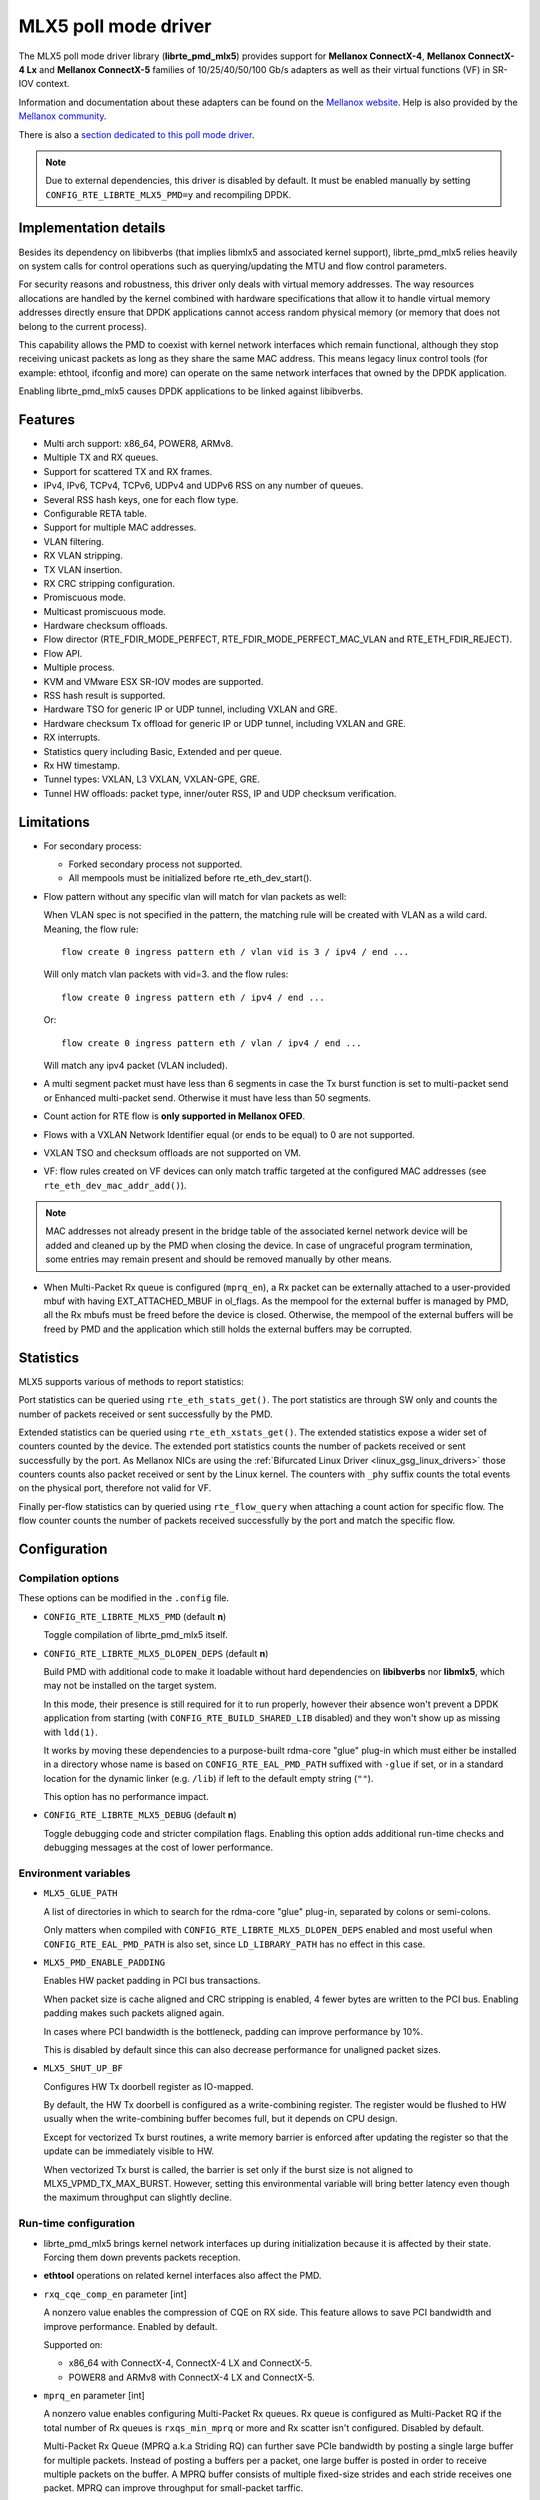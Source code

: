 ..  SPDX-License-Identifier: BSD-3-Clause
    Copyright 2015 6WIND S.A.
    Copyright 2015 Mellanox Technologies, Ltd

MLX5 poll mode driver
=====================

The MLX5 poll mode driver library (**librte_pmd_mlx5**) provides support
for **Mellanox ConnectX-4**, **Mellanox ConnectX-4 Lx** and **Mellanox
ConnectX-5** families of 10/25/40/50/100 Gb/s adapters as well as their
virtual functions (VF) in SR-IOV context.

Information and documentation about these adapters can be found on the
`Mellanox website <http://www.mellanox.com>`__. Help is also provided by the
`Mellanox community <http://community.mellanox.com/welcome>`__.

There is also a `section dedicated to this poll mode driver
<http://www.mellanox.com/page/products_dyn?product_family=209&mtag=pmd_for_dpdk>`__.

.. note::

   Due to external dependencies, this driver is disabled by default. It must
   be enabled manually by setting ``CONFIG_RTE_LIBRTE_MLX5_PMD=y`` and
   recompiling DPDK.

Implementation details
----------------------

Besides its dependency on libibverbs (that implies libmlx5 and associated
kernel support), librte_pmd_mlx5 relies heavily on system calls for control
operations such as querying/updating the MTU and flow control parameters.

For security reasons and robustness, this driver only deals with virtual
memory addresses. The way resources allocations are handled by the kernel
combined with hardware specifications that allow it to handle virtual memory
addresses directly ensure that DPDK applications cannot access random
physical memory (or memory that does not belong to the current process).

This capability allows the PMD to coexist with kernel network interfaces
which remain functional, although they stop receiving unicast packets as
long as they share the same MAC address.
This means legacy linux control tools (for example: ethtool, ifconfig and
more) can operate on the same network interfaces that owned by the DPDK
application.

Enabling librte_pmd_mlx5 causes DPDK applications to be linked against
libibverbs.

Features
--------

- Multi arch support: x86_64, POWER8, ARMv8.
- Multiple TX and RX queues.
- Support for scattered TX and RX frames.
- IPv4, IPv6, TCPv4, TCPv6, UDPv4 and UDPv6 RSS on any number of queues.
- Several RSS hash keys, one for each flow type.
- Configurable RETA table.
- Support for multiple MAC addresses.
- VLAN filtering.
- RX VLAN stripping.
- TX VLAN insertion.
- RX CRC stripping configuration.
- Promiscuous mode.
- Multicast promiscuous mode.
- Hardware checksum offloads.
- Flow director (RTE_FDIR_MODE_PERFECT, RTE_FDIR_MODE_PERFECT_MAC_VLAN and
  RTE_ETH_FDIR_REJECT).
- Flow API.
- Multiple process.
- KVM and VMware ESX SR-IOV modes are supported.
- RSS hash result is supported.
- Hardware TSO for generic IP or UDP tunnel, including VXLAN and GRE.
- Hardware checksum Tx offload for generic IP or UDP tunnel, including VXLAN and GRE.
- RX interrupts.
- Statistics query including Basic, Extended and per queue.
- Rx HW timestamp.
- Tunnel types: VXLAN, L3 VXLAN, VXLAN-GPE, GRE.
- Tunnel HW offloads: packet type, inner/outer RSS, IP and UDP checksum verification.

Limitations
-----------

- For secondary process:

  - Forked secondary process not supported.
  - All mempools must be initialized before rte_eth_dev_start().

- Flow pattern without any specific vlan will match for vlan packets as well:

  When VLAN spec is not specified in the pattern, the matching rule will be created with VLAN as a wild card.
  Meaning, the flow rule::

        flow create 0 ingress pattern eth / vlan vid is 3 / ipv4 / end ...

  Will only match vlan packets with vid=3. and the flow rules::

        flow create 0 ingress pattern eth / ipv4 / end ...

  Or::

        flow create 0 ingress pattern eth / vlan / ipv4 / end ...

  Will match any ipv4 packet (VLAN included).

- A multi segment packet must have less than 6 segments in case the Tx burst function
  is set to multi-packet send or Enhanced multi-packet send. Otherwise it must have
  less than 50 segments.

- Count action for RTE flow is **only supported in Mellanox OFED**.

- Flows with a VXLAN Network Identifier equal (or ends to be equal)
  to 0 are not supported.

- VXLAN TSO and checksum offloads are not supported on VM.

- VF: flow rules created on VF devices can only match traffic targeted at the
  configured MAC addresses (see ``rte_eth_dev_mac_addr_add()``).

.. note::

   MAC addresses not already present in the bridge table of the associated
   kernel network device will be added and cleaned up by the PMD when closing
   the device. In case of ungraceful program termination, some entries may
   remain present and should be removed manually by other means.

- When Multi-Packet Rx queue is configured (``mprq_en``), a Rx packet can be
  externally attached to a user-provided mbuf with having EXT_ATTACHED_MBUF in
  ol_flags. As the mempool for the external buffer is managed by PMD, all the
  Rx mbufs must be freed before the device is closed. Otherwise, the mempool of
  the external buffers will be freed by PMD and the application which still
  holds the external buffers may be corrupted.

Statistics
----------

MLX5 supports various of methods to report statistics:

Port statistics can be queried using ``rte_eth_stats_get()``. The port statistics are through SW only and counts the number of packets received or sent successfully by the PMD.

Extended statistics can be queried using ``rte_eth_xstats_get()``. The extended statistics expose a wider set of counters counted by the device. The extended port statistics counts the number of packets received or sent successfully by the port. As Mellanox NICs are using the :ref:`Bifurcated Linux Driver <linux_gsg_linux_drivers>` those counters counts also packet received or sent by the Linux kernel. The counters with ``_phy`` suffix counts the total events on the physical port, therefore not valid for VF.

Finally per-flow statistics can by queried using ``rte_flow_query`` when attaching a count action for specific flow. The flow counter counts the number of packets received successfully by the port and match the specific flow.

Configuration
-------------

Compilation options
~~~~~~~~~~~~~~~~~~~

These options can be modified in the ``.config`` file.

- ``CONFIG_RTE_LIBRTE_MLX5_PMD`` (default **n**)

  Toggle compilation of librte_pmd_mlx5 itself.

- ``CONFIG_RTE_LIBRTE_MLX5_DLOPEN_DEPS`` (default **n**)

  Build PMD with additional code to make it loadable without hard
  dependencies on **libibverbs** nor **libmlx5**, which may not be installed
  on the target system.

  In this mode, their presence is still required for it to run properly,
  however their absence won't prevent a DPDK application from starting (with
  ``CONFIG_RTE_BUILD_SHARED_LIB`` disabled) and they won't show up as
  missing with ``ldd(1)``.

  It works by moving these dependencies to a purpose-built rdma-core "glue"
  plug-in which must either be installed in a directory whose name is based
  on ``CONFIG_RTE_EAL_PMD_PATH`` suffixed with ``-glue`` if set, or in a
  standard location for the dynamic linker (e.g. ``/lib``) if left to the
  default empty string (``""``).

  This option has no performance impact.

- ``CONFIG_RTE_LIBRTE_MLX5_DEBUG`` (default **n**)

  Toggle debugging code and stricter compilation flags. Enabling this option
  adds additional run-time checks and debugging messages at the cost of
  lower performance.

Environment variables
~~~~~~~~~~~~~~~~~~~~~

- ``MLX5_GLUE_PATH``

  A list of directories in which to search for the rdma-core "glue" plug-in,
  separated by colons or semi-colons.

  Only matters when compiled with ``CONFIG_RTE_LIBRTE_MLX5_DLOPEN_DEPS``
  enabled and most useful when ``CONFIG_RTE_EAL_PMD_PATH`` is also set,
  since ``LD_LIBRARY_PATH`` has no effect in this case.

- ``MLX5_PMD_ENABLE_PADDING``

  Enables HW packet padding in PCI bus transactions.

  When packet size is cache aligned and CRC stripping is enabled, 4 fewer
  bytes are written to the PCI bus. Enabling padding makes such packets
  aligned again.

  In cases where PCI bandwidth is the bottleneck, padding can improve
  performance by 10%.

  This is disabled by default since this can also decrease performance for
  unaligned packet sizes.

- ``MLX5_SHUT_UP_BF``

  Configures HW Tx doorbell register as IO-mapped.

  By default, the HW Tx doorbell is configured as a write-combining register.
  The register would be flushed to HW usually when the write-combining buffer
  becomes full, but it depends on CPU design.

  Except for vectorized Tx burst routines, a write memory barrier is enforced
  after updating the register so that the update can be immediately visible to
  HW.

  When vectorized Tx burst is called, the barrier is set only if the burst size
  is not aligned to MLX5_VPMD_TX_MAX_BURST. However, setting this environmental
  variable will bring better latency even though the maximum throughput can
  slightly decline.

Run-time configuration
~~~~~~~~~~~~~~~~~~~~~~

- librte_pmd_mlx5 brings kernel network interfaces up during initialization
  because it is affected by their state. Forcing them down prevents packets
  reception.

- **ethtool** operations on related kernel interfaces also affect the PMD.

- ``rxq_cqe_comp_en`` parameter [int]

  A nonzero value enables the compression of CQE on RX side. This feature
  allows to save PCI bandwidth and improve performance. Enabled by default.

  Supported on:

  - x86_64 with ConnectX-4, ConnectX-4 LX and ConnectX-5.
  - POWER8 and ARMv8 with ConnectX-4 LX and ConnectX-5.

- ``mprq_en`` parameter [int]

  A nonzero value enables configuring Multi-Packet Rx queues. Rx queue is
  configured as Multi-Packet RQ if the total number of Rx queues is
  ``rxqs_min_mprq`` or more and Rx scatter isn't configured. Disabled by
  default.

  Multi-Packet Rx Queue (MPRQ a.k.a Striding RQ) can further save PCIe bandwidth
  by posting a single large buffer for multiple packets. Instead of posting a
  buffers per a packet, one large buffer is posted in order to receive multiple
  packets on the buffer. A MPRQ buffer consists of multiple fixed-size strides
  and each stride receives one packet. MPRQ can improve throughput for
  small-packet tarffic.

  When MPRQ is enabled, max_rx_pkt_len can be larger than the size of
  user-provided mbuf even if DEV_RX_OFFLOAD_SCATTER isn't enabled. PMD will
  configure large stride size enough to accommodate max_rx_pkt_len as long as
  device allows. Note that this can waste system memory compared to enabling Rx
  scatter and multi-segment packet.

- ``mprq_log_stride_num`` parameter [int]

  Log 2 of the number of strides for Multi-Packet Rx queue. Configuring more
  strides can reduce PCIe tarffic further. If configured value is not in the
  range of device capability, the default value will be set with a warning
  message. The default value is 4 which is 16 strides per a buffer, valid only
  if ``mprq_en`` is set.

  The size of Rx queue should be bigger than the number of strides.

- ``mprq_max_memcpy_len`` parameter [int]

  The maximum length of packet to memcpy in case of Multi-Packet Rx queue. Rx
  packet is mem-copied to a user-provided mbuf if the size of Rx packet is less
  than or equal to this parameter. Otherwise, PMD will attach the Rx packet to
  the mbuf by external buffer attachment - ``rte_pktmbuf_attach_extbuf()``.
  A mempool for external buffers will be allocated and managed by PMD. If Rx
  packet is externally attached, ol_flags field of the mbuf will have
  EXT_ATTACHED_MBUF and this flag must be preserved. ``RTE_MBUF_HAS_EXTBUF()``
  checks the flag. The default value is 128, valid only if ``mprq_en`` is set.

- ``rxqs_min_mprq`` parameter [int]

  Configure Rx queues as Multi-Packet RQ if the total number of Rx queues is
  greater or equal to this value. The default value is 12, valid only if
  ``mprq_en`` is set.

- ``txq_inline`` parameter [int]

  Amount of data to be inlined during TX operations. Improves latency.
  Can improve PPS performance when PCI back pressure is detected and may be
  useful for scenarios involving heavy traffic on many queues.

  Because additional software logic is necessary to handle this mode, this
  option should be used with care, as it can lower performance when back
  pressure is not expected.

- ``txqs_min_inline`` parameter [int]

  Enable inline send only when the number of TX queues is greater or equal
  to this value.

  This option should be used in combination with ``txq_inline`` above.

  On ConnectX-4, ConnectX-4 LX and ConnectX-5 without Enhanced MPW:

        - Disabled by default.
        - In case ``txq_inline`` is set recommendation is 4.

  On ConnectX-5 with Enhanced MPW:

        - Set to 8 by default.

- ``txq_mpw_en`` parameter [int]

  A nonzero value enables multi-packet send (MPS) for ConnectX-4 Lx and
  enhanced multi-packet send (Enhanced MPS) for ConnectX-5. MPS allows the
  TX burst function to pack up multiple packets in a single descriptor
  session in order to save PCI bandwidth and improve performance at the
  cost of a slightly higher CPU usage. When ``txq_inline`` is set along
  with ``txq_mpw_en``, TX burst function tries to copy entire packet data
  on to TX descriptor instead of including pointer of packet only if there
  is enough room remained in the descriptor. ``txq_inline`` sets
  per-descriptor space for either pointers or inlined packets. In addition,
  Enhanced MPS supports hybrid mode - mixing inlined packets and pointers
  in the same descriptor.

  This option cannot be used with certain offloads such as ``DEV_TX_OFFLOAD_TCP_TSO,
  DEV_TX_OFFLOAD_VXLAN_TNL_TSO, DEV_TX_OFFLOAD_GRE_TNL_TSO, DEV_TX_OFFLOAD_VLAN_INSERT``.
  When those offloads are requested the MPS send function will not be used.

  It is currently only supported on the ConnectX-4 Lx and ConnectX-5
  families of adapters. Enabled by default.

- ``txq_mpw_hdr_dseg_en`` parameter [int]

  A nonzero value enables including two pointers in the first block of TX
  descriptor. This can be used to lessen CPU load for memory copy.

  Effective only when Enhanced MPS is supported. Disabled by default.

- ``txq_max_inline_len`` parameter [int]

  Maximum size of packet to be inlined. This limits the size of packet to
  be inlined. If the size of a packet is larger than configured value, the
  packet isn't inlined even though there's enough space remained in the
  descriptor. Instead, the packet is included with pointer.

  Effective only when Enhanced MPS is supported. The default value is 256.

- ``tx_vec_en`` parameter [int]

  A nonzero value enables Tx vector on ConnectX-5 only NIC if the number of
  global Tx queues on the port is lesser than MLX5_VPMD_MIN_TXQS.

  This option cannot be used with certain offloads such as ``DEV_TX_OFFLOAD_TCP_TSO,
  DEV_TX_OFFLOAD_VXLAN_TNL_TSO, DEV_TX_OFFLOAD_GRE_TNL_TSO, DEV_TX_OFFLOAD_VLAN_INSERT``.
  When those offloads are requested the MPS send function will not be used.

  Enabled by default on ConnectX-5.

- ``rx_vec_en`` parameter [int]

  A nonzero value enables Rx vector if the port is not configured in
  multi-segment otherwise this parameter is ignored.

  Enabled by default.

- ``vf_nl_en`` parameter [int]

  A nonzero value enables Netlink requests from the VF to add/remove MAC
  addresses or/and enable/disable promiscuous/all multicast on the Netdevice.
  Otherwise the relevant configuration must be run with Linux iproute2 tools.
  This is a prerequisite to receive this kind of traffic.

  Enabled by default, valid only on VF devices ignored otherwise.

- ``l3_vxlan_en`` parameter [int]

  A nonzero value allows L3 VXLAN and VXLAN-GPE flow creation. To enable
  L3 VXLAN or VXLAN-GPE, users has to configure firmware and enable this
  parameter. This is a prerequisite to receive this kind of traffic.

  Disabled by default.

Firmware configuration
~~~~~~~~~~~~~~~~~~~~~~

- L3 VXLAN and VXLAN-GPE destination UDP port

   .. code-block:: console

     mlxconfig -d <mst device> set IP_OVER_VXLAN_EN=1
     mlxconfig -d <mst device> set IP_OVER_VXLAN_PORT=<udp dport>

  Verify configurations are set:

   .. code-block:: console

     mlxconfig -d <mst device> query | grep IP_OVER_VXLAN
     IP_OVER_VXLAN_EN                    True(1)
     IP_OVER_VXLAN_PORT                  <udp dport>

Prerequisites
-------------

This driver relies on external libraries and kernel drivers for resources
allocations and initialization. The following dependencies are not part of
DPDK and must be installed separately:

- **libibverbs**

  User space Verbs framework used by librte_pmd_mlx5. This library provides
  a generic interface between the kernel and low-level user space drivers
  such as libmlx5.

  It allows slow and privileged operations (context initialization, hardware
  resources allocations) to be managed by the kernel and fast operations to
  never leave user space.

- **libmlx5**

  Low-level user space driver library for Mellanox ConnectX-4/ConnectX-5
  devices, it is automatically loaded by libibverbs.

  This library basically implements send/receive calls to the hardware
  queues.

- **Kernel modules**

  They provide the kernel-side Verbs API and low level device drivers that
  manage actual hardware initialization and resources sharing with user
  space processes.

  Unlike most other PMDs, these modules must remain loaded and bound to
  their devices:

  - mlx5_core: hardware driver managing Mellanox ConnectX-4/ConnectX-5
    devices and related Ethernet kernel network devices.
  - mlx5_ib: InifiniBand device driver.
  - ib_uverbs: user space driver for Verbs (entry point for libibverbs).

- **Firmware update**

  Mellanox OFED releases include firmware updates for ConnectX-4/ConnectX-5
  adapters.

  Because each release provides new features, these updates must be applied to
  match the kernel modules and libraries they come with.

.. note::

   Both libraries are BSD and GPL licensed. Linux kernel modules are GPL
   licensed.

Installation
~~~~~~~~~~~~

Either RDMA Core library with a recent enough Linux kernel release
(recommended) or Mellanox OFED, which provides compatibility with older
releases.

RMDA Core with Linux Kernel
^^^^^^^^^^^^^^^^^^^^^^^^^^^

- Minimal kernel version : v4.14 or the most recent 4.14-rc (see `Linux installation documentation`_)
- Minimal rdma-core version: v15+ commit 0c5f5765213a ("Merge pull request #227 from yishaih/tm")
  (see `RDMA Core installation documentation`_)

.. _`Linux installation documentation`: https://git.kernel.org/pub/scm/linux/kernel/git/stable/linux-stable.git/plain/Documentation/admin-guide/README.rst
.. _`RDMA Core installation documentation`: https://raw.githubusercontent.com/linux-rdma/rdma-core/master/README.md

Mellanox OFED
^^^^^^^^^^^^^

- Mellanox OFED version: **4.2, 4.3**.
- firmware version:

  - ConnectX-4: **12.21.1000** and above.
  - ConnectX-4 Lx: **14.21.1000** and above.
  - ConnectX-5: **16.21.1000** and above.
  - ConnectX-5 Ex: **16.21.1000** and above.

While these libraries and kernel modules are available on OpenFabrics
Alliance's `website <https://www.openfabrics.org/>`__ and provided by package
managers on most distributions, this PMD requires Ethernet extensions that
may not be supported at the moment (this is a work in progress).

`Mellanox OFED
<http://www.mellanox.com/page/products_dyn?product_family=26&mtag=linux>`__
includes the necessary support and should be used in the meantime. For DPDK,
only libibverbs, libmlx5, mlnx-ofed-kernel packages and firmware updates are
required from that distribution.

.. note::

   Several versions of Mellanox OFED are available. Installing the version
   this DPDK release was developed and tested against is strongly
   recommended. Please check the `prerequisites`_.

Supported NICs
--------------

* Mellanox(R) ConnectX(R)-4 10G MCX4111A-XCAT (1x10G)
* Mellanox(R) ConnectX(R)-4 10G MCX4121A-XCAT (2x10G)
* Mellanox(R) ConnectX(R)-4 25G MCX4111A-ACAT (1x25G)
* Mellanox(R) ConnectX(R)-4 25G MCX4121A-ACAT (2x25G)
* Mellanox(R) ConnectX(R)-4 40G MCX4131A-BCAT (1x40G)
* Mellanox(R) ConnectX(R)-4 40G MCX413A-BCAT (1x40G)
* Mellanox(R) ConnectX(R)-4 40G MCX415A-BCAT (1x40G)
* Mellanox(R) ConnectX(R)-4 50G MCX4131A-GCAT (1x50G)
* Mellanox(R) ConnectX(R)-4 50G MCX413A-GCAT (1x50G)
* Mellanox(R) ConnectX(R)-4 50G MCX414A-BCAT (2x50G)
* Mellanox(R) ConnectX(R)-4 50G MCX415A-GCAT (2x50G)
* Mellanox(R) ConnectX(R)-4 50G MCX416A-BCAT (2x50G)
* Mellanox(R) ConnectX(R)-4 50G MCX416A-GCAT (2x50G)
* Mellanox(R) ConnectX(R)-4 50G MCX415A-CCAT (1x100G)
* Mellanox(R) ConnectX(R)-4 100G MCX416A-CCAT (2x100G)
* Mellanox(R) ConnectX(R)-4 Lx 10G MCX4121A-XCAT (2x10G)
* Mellanox(R) ConnectX(R)-4 Lx 25G MCX4121A-ACAT (2x25G)
* Mellanox(R) ConnectX(R)-5 100G MCX556A-ECAT (2x100G)
* Mellanox(R) ConnectX(R)-5 Ex EN 100G MCX516A-CDAT (2x100G)

Quick Start Guide on OFED
-------------------------

1. Download latest Mellanox OFED. For more info check the  `prerequisites`_.


2. Install the required libraries and kernel modules either by installing
   only the required set, or by installing the entire Mellanox OFED:

   .. code-block:: console

        ./mlnxofedinstall --upstream-libs --dpdk

3. Verify the firmware is the correct one:

   .. code-block:: console

        ibv_devinfo

4. Verify all ports links are set to Ethernet:

   .. code-block:: console

        mlxconfig -d <mst device> query | grep LINK_TYPE
        LINK_TYPE_P1                        ETH(2)
        LINK_TYPE_P2                        ETH(2)

   Link types may have to be configured to Ethernet:

   .. code-block:: console

        mlxconfig -d <mst device> set LINK_TYPE_P1/2=1/2/3

        * LINK_TYPE_P1=<1|2|3> , 1=Infiniband 2=Ethernet 3=VPI(auto-sense)

   For hypervisors verify SR-IOV is enabled on the NIC:

   .. code-block:: console

        mlxconfig -d <mst device> query | grep SRIOV_EN
        SRIOV_EN                            True(1)

   If needed, set enable the set the relevant fields:

   .. code-block:: console

        mlxconfig -d <mst device> set SRIOV_EN=1 NUM_OF_VFS=16
        mlxfwreset -d <mst device> reset

5. Restart the driver:

   .. code-block:: console

        /etc/init.d/openibd restart

   or:

   .. code-block:: console

        service openibd restart

   If link type was changed, firmware must be reset as well:

   .. code-block:: console

        mlxfwreset -d <mst device> reset

   For hypervisors, after reset write the sysfs number of virtual functions
   needed for the PF.

   To dynamically instantiate a given number of virtual functions (VFs):

   .. code-block:: console

        echo [num_vfs] > /sys/class/infiniband/mlx5_0/device/sriov_numvfs

6. Compile DPDK and you are ready to go. See instructions on
   :ref:`Development Kit Build System <Development_Kit_Build_System>`

Performance tuning
------------------

1. Configure aggressive CQE Zipping for maximum performance:

  .. code-block:: console

        mlxconfig -d <mst device> s CQE_COMPRESSION=1

  To set it back to the default CQE Zipping mode use:

  .. code-block:: console

        mlxconfig -d <mst device> s CQE_COMPRESSION=0

2. In case of virtualization:

   - Make sure that hypervisor kernel is 3.16 or newer.
   - Configure boot with ``iommu=pt``.
   - Use 1G huge pages.
   - Make sure to allocate a VM on huge pages.
   - Make sure to set CPU pinning.

3. Use the CPU near local NUMA node to which the PCIe adapter is connected,
   for better performance. For VMs, verify that the right CPU
   and NUMA node are pinned according to the above. Run:

   .. code-block:: console

        lstopo-no-graphics

   to identify the NUMA node to which the PCIe adapter is connected.

4. If more than one adapter is used, and root complex capabilities allow
   to put both adapters on the same NUMA node without PCI bandwidth degradation,
   it is recommended to locate both adapters on the same NUMA node.
   This in order to forward packets from one to the other without
   NUMA performance penalty.

5. Disable pause frames:

   .. code-block:: console

        ethtool -A <netdev> rx off tx off

6. Verify IO non-posted prefetch is disabled by default. This can be checked
   via the BIOS configuration. Please contact you server provider for more
   information about the settings.

.. note::

        On some machines, depends on the machine integrator, it is beneficial
        to set the PCI max read request parameter to 1K. This can be
        done in the following way:

        To query the read request size use:

        .. code-block:: console

                setpci -s <NIC PCI address> 68.w

        If the output is different than 3XXX, set it by:

        .. code-block:: console

                setpci -s <NIC PCI address> 68.w=3XXX

        The XXX can be different on different systems. Make sure to configure
        according to the setpci output.

7. To minimize overhead of searching Memory Regions:

   - '--socket-mem' is recommended to pin memory by predictable amount.
   - Configure per-lcore cache when creating Mempools for packet buffer.
   - Refrain from dynamically allocating/freeing memory in run-time.

Notes for testpmd
-----------------

Compared to librte_pmd_mlx4 that implements a single RSS configuration per
port, librte_pmd_mlx5 supports per-protocol RSS configuration.

Since ``testpmd`` defaults to IP RSS mode and there is currently no
command-line parameter to enable additional protocols (UDP and TCP as well
as IP), the following commands must be entered from its CLI to get the same
behavior as librte_pmd_mlx4:

.. code-block:: console

   > port stop all
   > port config all rss all
   > port start all

Usage example
-------------

This section demonstrates how to launch **testpmd** with Mellanox
ConnectX-4/ConnectX-5 devices managed by librte_pmd_mlx5.

#. Load the kernel modules:

   .. code-block:: console

      modprobe -a ib_uverbs mlx5_core mlx5_ib

   Alternatively if MLNX_OFED is fully installed, the following script can
   be run:

   .. code-block:: console

      /etc/init.d/openibd restart

   .. note::

      User space I/O kernel modules (uio and igb_uio) are not used and do
      not have to be loaded.

#. Make sure Ethernet interfaces are in working order and linked to kernel
   verbs. Related sysfs entries should be present:

   .. code-block:: console

      ls -d /sys/class/net/*/device/infiniband_verbs/uverbs* | cut -d / -f 5

   Example output:

   .. code-block:: console

      eth30
      eth31
      eth32
      eth33

#. Optionally, retrieve their PCI bus addresses for whitelisting:

   .. code-block:: console

      {
          for intf in eth2 eth3 eth4 eth5;
          do
              (cd "/sys/class/net/${intf}/device/" && pwd -P);
          done;
      } |
      sed -n 's,.*/\(.*\),-w \1,p'

   Example output:

   .. code-block:: console

      -w 0000:05:00.1
      -w 0000:06:00.0
      -w 0000:06:00.1
      -w 0000:05:00.0

#. Request huge pages:

   .. code-block:: console

      echo 1024 > /sys/kernel/mm/hugepages/hugepages-2048kB/nr_hugepages/nr_hugepages

#. Start testpmd with basic parameters:

   .. code-block:: console

      testpmd -l 8-15 -n 4 -w 05:00.0 -w 05:00.1 -w 06:00.0 -w 06:00.1 -- --rxq=2 --txq=2 -i

   Example output:

   .. code-block:: console

      [...]
      EAL: PCI device 0000:05:00.0 on NUMA socket 0
      EAL:   probe driver: 15b3:1013 librte_pmd_mlx5
      PMD: librte_pmd_mlx5: PCI information matches, using device "mlx5_0" (VF: false)
      PMD: librte_pmd_mlx5: 1 port(s) detected
      PMD: librte_pmd_mlx5: port 1 MAC address is e4:1d:2d:e7:0c:fe
      EAL: PCI device 0000:05:00.1 on NUMA socket 0
      EAL:   probe driver: 15b3:1013 librte_pmd_mlx5
      PMD: librte_pmd_mlx5: PCI information matches, using device "mlx5_1" (VF: false)
      PMD: librte_pmd_mlx5: 1 port(s) detected
      PMD: librte_pmd_mlx5: port 1 MAC address is e4:1d:2d:e7:0c:ff
      EAL: PCI device 0000:06:00.0 on NUMA socket 0
      EAL:   probe driver: 15b3:1013 librte_pmd_mlx5
      PMD: librte_pmd_mlx5: PCI information matches, using device "mlx5_2" (VF: false)
      PMD: librte_pmd_mlx5: 1 port(s) detected
      PMD: librte_pmd_mlx5: port 1 MAC address is e4:1d:2d:e7:0c:fa
      EAL: PCI device 0000:06:00.1 on NUMA socket 0
      EAL:   probe driver: 15b3:1013 librte_pmd_mlx5
      PMD: librte_pmd_mlx5: PCI information matches, using device "mlx5_3" (VF: false)
      PMD: librte_pmd_mlx5: 1 port(s) detected
      PMD: librte_pmd_mlx5: port 1 MAC address is e4:1d:2d:e7:0c:fb
      Interactive-mode selected
      Configuring Port 0 (socket 0)
      PMD: librte_pmd_mlx5: 0x8cba80: TX queues number update: 0 -> 2
      PMD: librte_pmd_mlx5: 0x8cba80: RX queues number update: 0 -> 2
      Port 0: E4:1D:2D:E7:0C:FE
      Configuring Port 1 (socket 0)
      PMD: librte_pmd_mlx5: 0x8ccac8: TX queues number update: 0 -> 2
      PMD: librte_pmd_mlx5: 0x8ccac8: RX queues number update: 0 -> 2
      Port 1: E4:1D:2D:E7:0C:FF
      Configuring Port 2 (socket 0)
      PMD: librte_pmd_mlx5: 0x8cdb10: TX queues number update: 0 -> 2
      PMD: librte_pmd_mlx5: 0x8cdb10: RX queues number update: 0 -> 2
      Port 2: E4:1D:2D:E7:0C:FA
      Configuring Port 3 (socket 0)
      PMD: librte_pmd_mlx5: 0x8ceb58: TX queues number update: 0 -> 2
      PMD: librte_pmd_mlx5: 0x8ceb58: RX queues number update: 0 -> 2
      Port 3: E4:1D:2D:E7:0C:FB
      Checking link statuses...
      Port 0 Link Up - speed 40000 Mbps - full-duplex
      Port 1 Link Up - speed 40000 Mbps - full-duplex
      Port 2 Link Up - speed 10000 Mbps - full-duplex
      Port 3 Link Up - speed 10000 Mbps - full-duplex
      Done
      testpmd>
